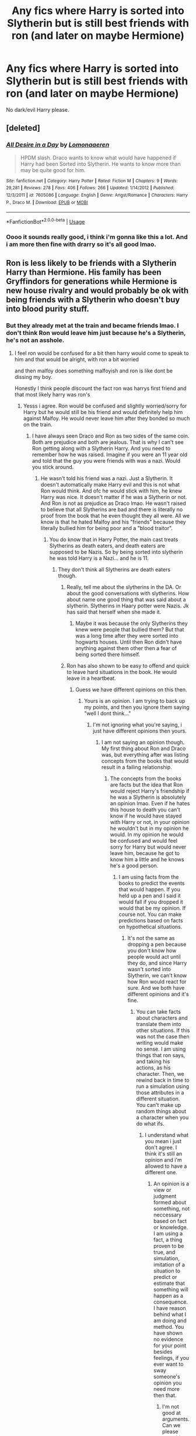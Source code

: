 #+TITLE: Any fics where Harry is sorted into Slytherin but is still best friends with ron (and later on maybe Hermione)

* Any fics where Harry is sorted into Slytherin but is still best friends with ron (and later on maybe Hermione)
:PROPERTIES:
:Author: sassypotter222
:Score: 8
:DateUnix: 1583588447.0
:DateShort: 2020-Mar-07
:FlairText: Request
:END:
No dark/evil Harry please.


** [deleted]
:PROPERTIES:
:Score: 2
:DateUnix: 1583599558.0
:DateShort: 2020-Mar-07
:END:

*** [[https://www.fanfiction.net/s/7605086/1/][*/All Desire in a Day/*]] by [[https://www.fanfiction.net/u/1265079/Lomonaaeren][/Lomonaaeren/]]

#+begin_quote
  HPDM slash. Draco wants to know what would have happened if Harry had been Sorted into Slytherin. He wants to know more than may be quite good for him.
#+end_quote

^{/Site/:} ^{fanfiction.net} ^{*|*} ^{/Category/:} ^{Harry} ^{Potter} ^{*|*} ^{/Rated/:} ^{Fiction} ^{M} ^{*|*} ^{/Chapters/:} ^{9} ^{*|*} ^{/Words/:} ^{29,281} ^{*|*} ^{/Reviews/:} ^{278} ^{*|*} ^{/Favs/:} ^{406} ^{*|*} ^{/Follows/:} ^{266} ^{*|*} ^{/Updated/:} ^{1/14/2012} ^{*|*} ^{/Published/:} ^{12/3/2011} ^{*|*} ^{/id/:} ^{7605086} ^{*|*} ^{/Language/:} ^{English} ^{*|*} ^{/Genre/:} ^{Angst/Romance} ^{*|*} ^{/Characters/:} ^{Harry} ^{P.,} ^{Draco} ^{M.} ^{*|*} ^{/Download/:} ^{[[http://www.ff2ebook.com/old/ffn-bot/index.php?id=7605086&source=ff&filetype=epub][EPUB]]} ^{or} ^{[[http://www.ff2ebook.com/old/ffn-bot/index.php?id=7605086&source=ff&filetype=mobi][MOBI]]}

--------------

*FanfictionBot*^{2.0.0-beta} | [[https://github.com/tusing/reddit-ffn-bot/wiki/Usage][Usage]]
:PROPERTIES:
:Author: FanfictionBot
:Score: 2
:DateUnix: 1583599576.0
:DateShort: 2020-Mar-07
:END:


*** Oooo it sounds really good, i think i'm gonna like this a lot. And i am more then fine with drarry so it's all good lmao.
:PROPERTIES:
:Author: sassypotter222
:Score: 1
:DateUnix: 1583601570.0
:DateShort: 2020-Mar-07
:END:


** Ron is less likely to be friends with a Slytherin Harry than Hermione. His family has been Gryffindors for generations while Hermione is new house rivalry and would probably be ok with being friends with a Slytherin who doesn't buy into blood purity stuff.
:PROPERTIES:
:Author: 15_Redstones
:Score: -1
:DateUnix: 1583592789.0
:DateShort: 2020-Mar-07
:END:

*** But they already met at the train and became friends lmao. I don't think Ron would leave him just because he's a Slytherin, he's not an asshole.
:PROPERTIES:
:Author: sassypotter222
:Score: 8
:DateUnix: 1583595253.0
:DateShort: 2020-Mar-07
:END:

**** I feel ron would be confused for a bit then harry would come to speak to him and that would be alright, with ron a bit worried

and then malfoy does something malfoyish and ron is like dont be dissing my boy.

Honestly I think people discount the fact ron was harrys first friend and that most likely harry was ron's
:PROPERTIES:
:Author: CommanderL3
:Score: 8
:DateUnix: 1583598299.0
:DateShort: 2020-Mar-07
:END:

***** Yesss i agree. Ron would be confused and slightly worried/sorry for Harry but he would still be his friend and would definitely help him against Malfoy. He would never leave him after they bonded so much on the train.
:PROPERTIES:
:Author: sassypotter222
:Score: 3
:DateUnix: 1583601676.0
:DateShort: 2020-Mar-07
:END:

****** I have always seen Draco and Ron as two sides of the same coin. Both are prejudice and both are jealous. That is why I can't see Ron getting along with a Slytherin Harry. And you need to remember how he was raised. Imagine if you were an 11 year old and told that the guy you were friends with was a nazi. Would you stick around.
:PROPERTIES:
:Author: aslightnerd
:Score: 1
:DateUnix: 1583604716.0
:DateShort: 2020-Mar-07
:END:

******* He wasn't told his friend was a nazi. Just a Slytherin. It doesn't automatically make Harry evil and this is not what Ron would think. And ofc he would stick with him, he knew Harry was nice. It doesn't matter if he was a Slytherin or not. And Ron is not as prejudice as Draco lmao. He wasn't raised to believe that all Slytherins are bad and there is literally no proof from the book that he even thought they all were. All we know is that he hated Malfoy and his "friends" because they literally bullied him for being poor and a "blood traitor".
:PROPERTIES:
:Author: sassypotter222
:Score: 3
:DateUnix: 1583605449.0
:DateShort: 2020-Mar-07
:END:

******** You do know that in Harry Potter, the main cast treats Slytherins as death eaters, and death eaters are supposed to be Nazis. So by being sorted into slytherin he was told Harry is a Nazi... and he is 11.
:PROPERTIES:
:Author: aslightnerd
:Score: 0
:DateUnix: 1583605586.0
:DateShort: 2020-Mar-07
:END:

********* They don't think all Slytherins are death eaters though.
:PROPERTIES:
:Author: sassypotter222
:Score: 1
:DateUnix: 1583610879.0
:DateShort: 2020-Mar-07
:END:

********** Really, tell me about the slytherins in the DA. Or about the good conversations with slytherins. How about name one good thing that was said about a slytherin. Slytherins in Haary potter were Nazis. Jk has said that herself when she made it.
:PROPERTIES:
:Author: aslightnerd
:Score: 0
:DateUnix: 1583611069.0
:DateShort: 2020-Mar-07
:END:

*********** Maybe it was because the only Slytherins they knew were people that bullied them? But that was a long time after they were sorted into hogwarts houses. Until then Ron didn't have anything against them other then a fear of being sorted there himself.
:PROPERTIES:
:Author: sassypotter222
:Score: 1
:DateUnix: 1583612167.0
:DateShort: 2020-Mar-07
:END:


********** Ron has also shown to be easy to offend and quick to leave hard situations in the book. He would leave in a heartbeat.
:PROPERTIES:
:Author: aslightnerd
:Score: 0
:DateUnix: 1583611666.0
:DateShort: 2020-Mar-07
:END:

*********** Guess we have different opinions on this then.
:PROPERTIES:
:Author: sassypotter222
:Score: 3
:DateUnix: 1583612219.0
:DateShort: 2020-Mar-07
:END:

************ Yours is an opinion. I am trying to back up my points, and then you ignore them saying "well I dont think..."
:PROPERTIES:
:Author: aslightnerd
:Score: 2
:DateUnix: 1583612668.0
:DateShort: 2020-Mar-07
:END:

************* I'm not ignoring what you're saying, i just have different opinions then yours.
:PROPERTIES:
:Author: sassypotter222
:Score: 2
:DateUnix: 1583628684.0
:DateShort: 2020-Mar-08
:END:

************** I am not saying an opinion though. My first thing about Ron and Draco was, but everything after was listing concepts from the books that would result in a failing relationship.
:PROPERTIES:
:Author: aslightnerd
:Score: 2
:DateUnix: 1583628767.0
:DateShort: 2020-Mar-08
:END:

*************** The concepts from the books are facts but the idea that Ron would reject Harry's friendship if he was a Slytherin is absolutely an opinion lmao. Even if he hates this house to death you can't know if he would have stayed with Harry or not, in your opinion he wouldn't but in my opinion he would. In my opinion he would be confused and would feel sorry for Harry but would never leave him, because he got to know him a little and he knows he's a good person.
:PROPERTIES:
:Author: sassypotter222
:Score: 2
:DateUnix: 1583633738.0
:DateShort: 2020-Mar-08
:END:

**************** I am using facts from the books to predict the events that would happen. If you held up a pen and I said it would fall if you dropped it would that be my opinion. If course not. You can make predictions based on facts on hypothetical situations.
:PROPERTIES:
:Author: aslightnerd
:Score: 1
:DateUnix: 1583633834.0
:DateShort: 2020-Mar-08
:END:

***************** It's not the same as dropping a pen because you don't know how people would act until they do, and since Harry wasn't sorted into Slytherin, we can't know how Ron would react for sure. And we both have different opinions and it's fine.
:PROPERTIES:
:Author: sassypotter222
:Score: 2
:DateUnix: 1583671777.0
:DateShort: 2020-Mar-08
:END:

****************** You can take facts about characters and translate them into other situations. If this was not the case then writing would make no sense. I am using things that ron says, and taking his actions, as his character. Then, we rewind back in time to run a simulation using those attributes in a different situation. You can't make up random things about a character when you do what ifs.
:PROPERTIES:
:Author: aslightnerd
:Score: 1
:DateUnix: 1583685335.0
:DateShort: 2020-Mar-08
:END:

******************* I understand what you mean i just don't agree. I think it's still an opinion and i'm allowed to have a different one.
:PROPERTIES:
:Author: sassypotter222
:Score: 1
:DateUnix: 1583685834.0
:DateShort: 2020-Mar-08
:END:

******************** An opinion is a view or judgment formed about something, not neccessary based on fact or knowledge. I am using a fact, a thing proven to be true, and simulation, imitation of a situation to predict or estimate that something will happen as a consequence. I have reason behind what I am doing and method. You have shown no evidence for your point besides feelings, if you ever want to sway someone's opinion you need more then that.
:PROPERTIES:
:Author: aslightnerd
:Score: 1
:DateUnix: 1583686326.0
:DateShort: 2020-Mar-08
:END:

********************* I'm not good at arguments. Can we please stop this now? We both have different views on things and that's it.
:PROPERTIES:
:Author: sassypotter222
:Score: 0
:DateUnix: 1583687389.0
:DateShort: 2020-Mar-08
:END:


******************* But you can't know for SURE that this is what he would do based on a few things he had said. It's not a fact, it's what you think he would do in this situation. In your opinion he would react one way, but in my opinion he would react a different way. Idk why we're arguing about it lmao.
:PROPERTIES:
:Author: sassypotter222
:Score: 1
:DateUnix: 1583685692.0
:DateShort: 2020-Mar-08
:END:

******************** Well, I am arguing because I do not like it when people ignore character details. Like Last Jedi pissed me off because it just made up stuff about the characters that didn't make sense. I think under a Hermione level event they would be friends. But I do not believe there is anything in the character of ron that could make them have a friendly relationship. I am not saying enemies, more like a Theodore Nott situation.
:PROPERTIES:
:Author: aslightnerd
:Score: 1
:DateUnix: 1583685883.0
:DateShort: 2020-Mar-08
:END:


************** Ps

"What house are your brothers in?" asked Harry. "Gryffindor," said Ron. Gloom seemed to be settling on him again. "Mum and Dad were in it, too. I don't know what they'll say if I'm not. I don't suppose Ravenclaw would be too bad, but imagine if they put me in Slytherin." "That's the house Vol---, I mean, You-Know-Who was in?" "Yeah," said Ron. He flopped back into his seat, looking depressed.
:PROPERTIES:
:Author: aslightnerd
:Score: 2
:DateUnix: 1583628852.0
:DateShort: 2020-Mar-08
:END:

*************** He says it out of fear of being put there because he's scared of what his family would say... Not because he hates Slytherin house. And even if he does, he would never abandon Harry over this.
:PROPERTIES:
:Author: sassypotter222
:Score: 1
:DateUnix: 1583633524.0
:DateShort: 2020-Mar-08
:END:

**************** He is afraid what his parents would say is the opposite of he is not prejudice against them. He has been told nothing but bad things about them.
:PROPERTIES:
:Author: aslightnerd
:Score: 2
:DateUnix: 1583633612.0
:DateShort: 2020-Mar-08
:END:

***************** Doesn't mean he hates them, it just means he's afraid of being sorted into Slytherin because of what his family would say.
:PROPERTIES:
:Author: sassypotter222
:Score: 3
:DateUnix: 1583633810.0
:DateShort: 2020-Mar-08
:END:

****************** Which means he is predisposed to not liking them. What part of this is hard to understand. His family is against them. He is 11. He will be against them.
:PROPERTIES:
:Author: aslightnerd
:Score: 2
:DateUnix: 1583633916.0
:DateShort: 2020-Mar-08
:END:

******************* Still doesn't mean he wouldn't stick with Harry. I mean think, his friend was "stuck" with Slytherin in his opinion, don't you think he'd feel sorry for him and want to help him?
:PROPERTIES:
:Author: sassypotter222
:Score: 2
:DateUnix: 1583671873.0
:DateShort: 2020-Mar-08
:END:

******************** Here is an opinion again. I don't think Harry would hate slytherin. The hat said he would excel there.
:PROPERTIES:
:Author: aslightnerd
:Score: 2
:DateUnix: 1583685126.0
:DateShort: 2020-Mar-08
:END:

********************* Huh?
:PROPERTIES:
:Author: sassypotter222
:Score: 1
:DateUnix: 1583685731.0
:DateShort: 2020-Mar-08
:END:

********************** You said that you think that Ron would feel bad for him. I said I believe (thus have no facts) that Harry would excel in slytherin, would make friends, ect ect. But I was trying to show what is an opinion and what is a thought out study.
:PROPERTIES:
:Author: aslightnerd
:Score: 2
:DateUnix: 1583685992.0
:DateShort: 2020-Mar-08
:END:

*********************** Maybe he would have made friends. We can't know that lmao. But i think yours is an opinion too that's all. Yours is based on things that Ron had said and mine is based on what i know about Ron as a person. Even if you thought about it a lot it's not a FACT that he would do that. Which makes it your opinion. That's it.
:PROPERTIES:
:Author: sassypotter222
:Score: 1
:DateUnix: 1583686454.0
:DateShort: 2020-Mar-08
:END:

************************ Yes that last thing was an opinion that's why I said that. I tell you what is an opinion and what is from facts
:PROPERTIES:
:Author: aslightnerd
:Score: 2
:DateUnix: 1583686523.0
:DateShort: 2020-Mar-08
:END:

************************* But i don't think it's a fact.. i mean Ron doesn't even think that badly of Slytherin at least at the begining of the books. He's just scared of being sorted into that house (but he's scared of being sorted into Hufflepuff too if i remember correctly. And it's not because he hates this house. Just scared of the reaction of other people.) which is why it would make sense that he'd feel sorry for Harry if he was a Slytherin.
:PROPERTIES:
:Author: sassypotter222
:Score: 1
:DateUnix: 1583686726.0
:DateShort: 2020-Mar-08
:END:

************************** He says nothing about Hufflepuff I just checked. No the only house he has an aversion for is slytherin. What do you have to support that he would feel bad for Harry. Ron is a very selfish person when it comes to feelings. He retreats when he dosen't understand his feelings (ala Hermione).
:PROPERTIES:
:Author: aslightnerd
:Score: 1
:DateUnix: 1583687102.0
:DateShort: 2020-Mar-08
:END:

*************************** I'm not good at arguments. Can we please stop this now? We both have different views on things and that's it. And sorry, i was sure he said something about Hufflepuff.
:PROPERTIES:
:Author: sassypotter222
:Score: 0
:DateUnix: 1583687281.0
:DateShort: 2020-Mar-08
:END:


************************ You have 0 facts, none. You have shown nothing in his character that would keep him around. You have shown zero evidence for what you believe. And yet you are laughing when I say something that is not supported by facts, when I tell you it is not supported by facts? How does that make sence?
:PROPERTIES:
:Author: aslightnerd
:Score: 2
:DateUnix: 1583686635.0
:DateShort: 2020-Mar-08
:END:

************************* I didn't laugh because you said something that isn't supported by facts. I just meant that nothing we both said is a fact since we can't actually know what would happen in this situation.
:PROPERTIES:
:Author: sassypotter222
:Score: 2
:DateUnix: 1583686837.0
:DateShort: 2020-Mar-08
:END:

************************** And even then my situation is more plausible because of the only thing we have for a slytherin potter in cannon is the sorting that saying he would do well and that he had a thirst to do well.
:PROPERTIES:
:Author: aslightnerd
:Score: 2
:DateUnix: 1583687213.0
:DateShort: 2020-Mar-08
:END:

*************************** I don't understand how it makes yours more plausible but fine lmao
:PROPERTIES:
:Author: sassypotter222
:Score: 1
:DateUnix: 1583687379.0
:DateShort: 2020-Mar-08
:END:


************** Cos

"I  always knew Salazar Slytherin was a twisted old loony,” Ron told Harry and Hermione as they fought their way through the teeming corridors at the end of the lesson to drop off their bags before dinner. “But I never knew he started all this pure-blood stuff. I wouldn't be in his House if you paid me. Honestly, if the Sorting Hat had tried to put me in Slytherin, I'd've got the train straight back home. . . .”
:PROPERTIES:
:Author: aslightnerd
:Score: 1
:DateUnix: 1583628904.0
:DateShort: 2020-Mar-08
:END:


*** u/YOB1997:
#+begin_quote
  Ron is less likely to be friends with a Slytherin Harry than Hermione.
#+end_quote

You know Ron being a Slytherin hater is fanon, right? Or at least movie canon?
:PROPERTIES:
:Author: YOB1997
:Score: 5
:DateUnix: 1583627849.0
:DateShort: 2020-Mar-08
:END:

**** Cos

"I  always knew Salazar Slytherin was a twisted old loony,” Ron told Harry and Hermione as they fought their way through the teeming corridors at the end of the lesson to drop off their bags before dinner. “But I never knew he started all this pure-blood stuff. I wouldn't be in his House if you paid me. Honestly, if the Sorting Hat had tried to put me in Slytherin, I'd've got the train straight back home. . . .”
:PROPERTIES:
:Author: aslightnerd
:Score: 3
:DateUnix: 1583632543.0
:DateShort: 2020-Mar-08
:END:


**** Ps

"What house are your brothers in?" asked Harry. "Gryffindor," said Ron. Gloom seemed to be settling on him again. "Mum and Dad were in it, too. I don't know what they'll say if I'm not. I don't suppose Ravenclaw would be too bad, but imagine if they put me in Slytherin." "That's the house Vol---, I mean, You-Know-Who was in?" "Yeah," said Ron. He flopped back into his seat, looking depressed.
:PROPERTIES:
:Author: aslightnerd
:Score: 2
:DateUnix: 1583632525.0
:DateShort: 2020-Mar-08
:END:

***** u/YOB1997:
#+begin_quote
  He flopped back into his seat, *looking depressed.*
#+end_quote

Being scared of a house =/= hating it. And it's funny that you didn't bother pulling up some of Harry's anti-Slytherin moments.
:PROPERTIES:
:Author: YOB1997
:Score: 6
:DateUnix: 1583632631.0
:DateShort: 2020-Mar-08
:END:

****** Oh he is, but this is established from a post about an alternate sorting. What would bringing up Harry's learned prejudice add to the argument. I am confused.
:PROPERTIES:
:Author: aslightnerd
:Score: 1
:DateUnix: 1583632751.0
:DateShort: 2020-Mar-08
:END:


****** He is also depressed at being in the house.
:PROPERTIES:
:Author: aslightnerd
:Score: 1
:DateUnix: 1583632788.0
:DateShort: 2020-Mar-08
:END:


*** Why is their so much downvotes on this thread?
:PROPERTIES:
:Author: aslightnerd
:Score: 1
:DateUnix: 1583616447.0
:DateShort: 2020-Mar-08
:END:


** ...hmmm... I don't know about that order. I think I've read some where he is friends with Hermione and then later on saves Ron's life or something. Then they are on speaking terms
:PROPERTIES:
:Author: gdmcdona
:Score: -1
:DateUnix: 1583588826.0
:DateShort: 2020-Mar-07
:END:
